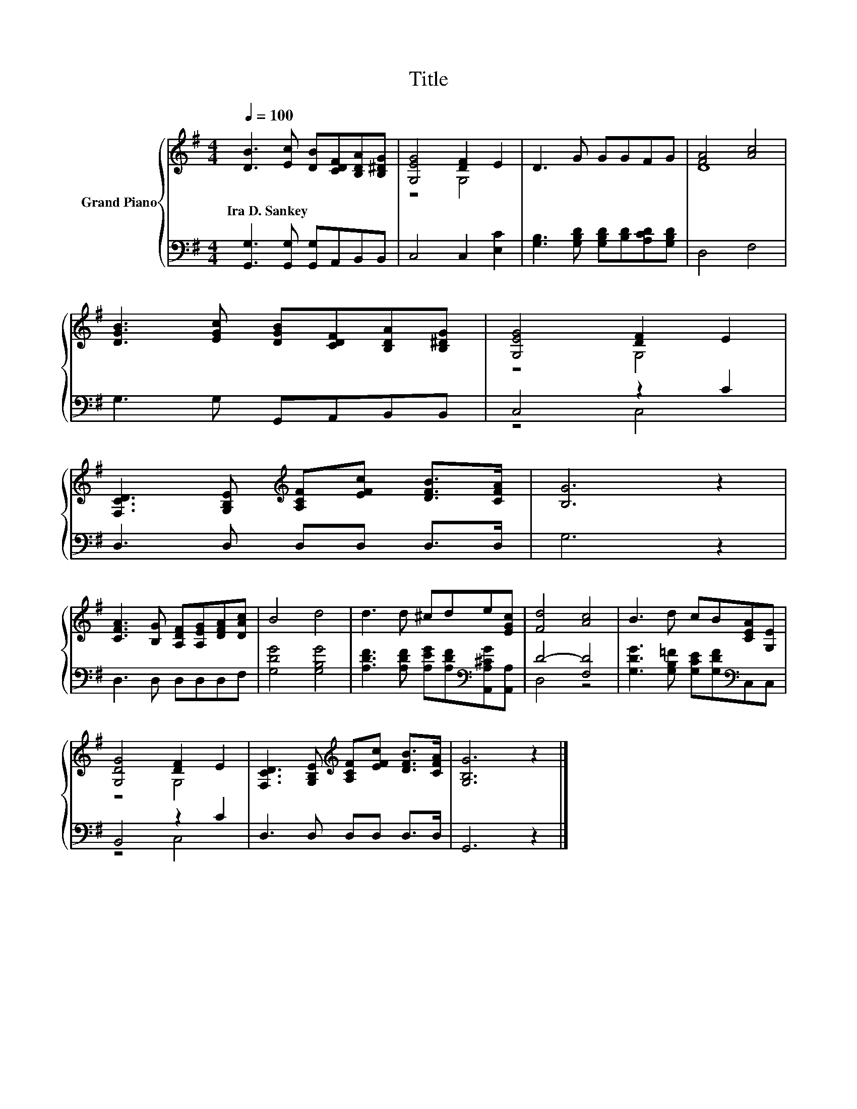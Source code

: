X:1
T:Title
%%score { ( 1 3 ) | ( 2 4 ) }
L:1/8
Q:1/4=100
M:4/4
K:G
V:1 treble nm="Grand Piano"
V:3 treble 
V:2 bass 
V:4 bass 
V:1
 [DB]3 [Ec] [DB][CDF][B,DA][B,^DG] | [G,EG]4 [DF]2 E2 | D3 G GGFG | [FA]4 [Ac]4 | %4
w: Ira~D.~Sankey * * * * *||||
 [DGB]3 [EGc] [DGB][CDF][B,DA][B,^DG] | [G,EG]4 [DF]2 E2 | %6
w: ||
 [F,CD]3 [G,B,E][K:treble] [A,CF][EFc] [DFB]>[CFA] | [B,G]6 z2 | %8
w: ||
 [CFA]3 [B,G] [A,DF][A,EG][DFA][DAc] | B4 d4 | d3 d ^cde[EGc] | [Fd]4 [Ac]4 | B3 d cB[CEA][G,E] | %13
w: |||||
 [G,DG]4 [DF]2 E2 | [F,CD]3 [G,B,E][K:treble] [A,CF][EFc] [DFB]>[CFA] | [G,B,G]6 z2 |] %16
w: |||
V:2
 [G,,G,]3 [G,,G,] [G,,G,]A,,B,,B,, | C,4 C,2 [E,C]2 | [G,B,]3 [G,B,D] [G,B,D][B,D][A,CD][G,B,D] | %3
 D,4 F,4 | G,3 G, G,,A,,B,,B,, | C,4 z2 C2 | D,3 D, D,D, D,>D, | G,6 z2 | D,3 D, D,D,D,F, | %9
 [G,DG]4 [G,B,G]4 | [A,DF]3 [A,DF] [A,EG][A,DF][K:bass][A,,A,^CG][A,,A,] | D4- [F,D]4 | %12
 [G,DG]3 [G,B,=F] [G,CE][G,DF][K:bass]C,C, | B,,4 z2 C2 | D,3 D, D,D, D,>D, | G,,6 z2 |] %16
V:3
 x8 | z4 G,4 | x8 | D8 | x8 | z4 G,4 | x4[K:treble] x4 | x8 | x8 | x8 | x8 | x8 | x8 | z4 G,4 | %14
 x4[K:treble] x4 | x8 |] %16
V:4
 x8 | x8 | x8 | x8 | x8 | z4 C,4 | x8 | x8 | x8 | x8 | x6[K:bass] x2 | D,4 z4 | x6[K:bass] x2 | %13
 z4 C,4 | x8 | x8 |] %16

